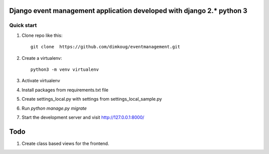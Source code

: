 =====
Django event management  application developed with django 2.* python 3
=====

Quick start
-----------

1. Clone repo  like this::

      git clone  https://github.com/dimkoug/eventmanagement.git

2. Create a virtualenv::

    python3 -m venv virtualenv

3. Activate virtualenv

4. Install packages from requirements.txt file


5. Create settings_local.py with settings from settings_local_sample.py

6. Run `python manage.py migrate`

7. Start the development server and visit http://127.0.0.1:8000/


=====
Todo
=====

1. Create class based  views for the frontend.
